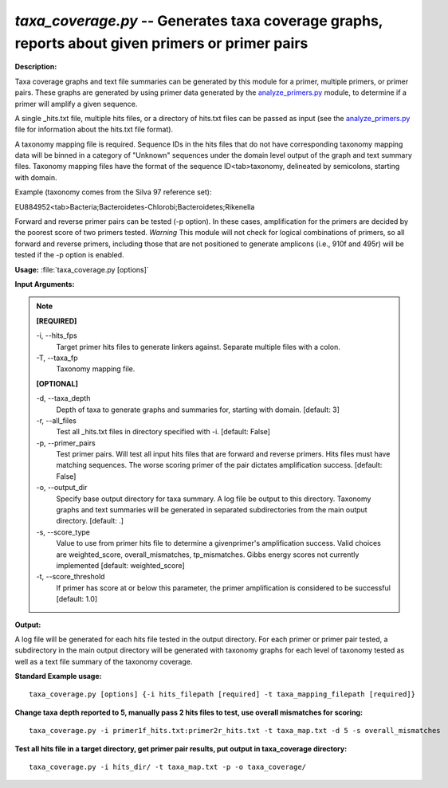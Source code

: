 .. _taxa_coverage:

.. index:: taxa_coverage.py

*taxa_coverage.py* --  Generates taxa coverage graphs, reports about given primers or primer pairs 
^^^^^^^^^^^^^^^^^^^^^^^^^^^^^^^^^^^^^^^^^^^^^^^^^^^^^^^^^^^^^^^^^^^^^^^^^^^^^^^^^^^^^^^^^^^^^^^^^^^^^^^^^^^^^^^^^^^^^^^^^^^^^^^^^^^^^^^^^^^^^^^^^^^^^^^^^^^^^^^^^^^^^^^^^^^^^^^^^^^^^^^^^^^^^^^^^^^^^^^^^^^^^^^^^^^^^^^^^^^^^^^^^^^^^^^^^^^^^^^^^^^^^^^^^^^^^^^^^^^^^^^^^^^^^^^^^^^^^^^^^^^^^

**Description:**


Taxa coverage graphs and text file summaries can be generated by this module 
for a primer, multiple primers, or primer pairs.  These graphs are generated by 
using primer data generated by the `analyze_primers.py <./analyze_primers.html>`_ module, to determine if a 
primer will amplify a given sequence.

A single _hits.txt file, multiple hits files, or a directory of hits.txt 
files can be passed as input (see the `analyze_primers.py <./analyze_primers.html>`_ file for 
information about the hits.txt file format).

A taxonomy mapping file is required.  Sequence IDs in the hits files that do
not have corresponding taxonomy mapping data will be binned in a category
of "Unknown" sequences under the domain level output of the graph and 
text summary files.  Taxonomy mapping files have the format of the sequence
ID<tab>taxonomy, delineated by semicolons, starting with domain.

Example (taxonomy comes from the Silva 97 reference set):

EU884952<tab>Bacteria;Bacteroidetes-Chlorobi;Bacteroidetes;Rikenella

Forward and reverse primer pairs can be tested (-p option).  In these cases,
amplification for the primers are decided by the poorest score of two primers
tested.  *Warning* This module will not check for logical combinations of
primers, so all forward and reverse primers, including those that are not 
positioned to generate amplicons (i.e., 910f and 495r) will be tested if the
-p option is enabled.



**Usage:** :file:`taxa_coverage.py [options]`

**Input Arguments:**

.. note::

	
	**[REQUIRED]**
		
	-i, `-`-hits_fps
		Target primer hits files to generate linkers against.  Separate multiple files with a colon.
	-T, `-`-taxa_fp
		Taxonomy mapping file.
	
	**[OPTIONAL]**
		
	-d, `-`-taxa_depth
		Depth of taxa to generate graphs and summaries for, starting with domain. [default: 3]
	-r, `-`-all_files
		Test all _hits.txt files in directory specified with -i.   [default: False]
	-p, `-`-primer_pairs
		Test primer pairs.  Will test all input hits files that are forward and reverse primers.  Hits files must have matching sequences.  The worse scoring primer of the pair dictates amplification success. [default: False]
	-o, `-`-output_dir
		Specify base output directory for taxa summary.  A log file be output to this directory.  Taxonomy graphs and text summaries will be generated in separated subdirectories from the main output directory. [default: .]
	-s, `-`-score_type
		Value to use from primer hits file to determine a givenprimer's amplification success.  Valid choices are weighted_score, overall_mismatches, tp_mismatches.  Gibbs energy scores not currently implemented [default: weighted_score]
	-t, `-`-score_threshold
		If primer has score at or below this parameter, the primer amplification is considered to be successful [default: 1.0]


**Output:**

A log file will be generated for each hits file tested in the output directory.  For each primer or primer pair tested, a subdirectory in the main output directory will be generated with taxonomy graphs for each level of taxonomy tested as well as a text file summary of the taxonomy coverage.


**Standard Example usage:**

::

	taxa_coverage.py [options] {-i hits_filepath [required] -t taxa_mapping_filepath [required]}

**Change taxa depth reported to 5, manually pass 2 hits files to test, use overall mismatches for scoring:**

::

	taxa_coverage.py -i primer1f_hits.txt:primer2r_hits.txt -t taxa_map.txt -d 5 -s overall_mismatches 

**Test all hits file in a target directory, get primer pair results, put output in taxa_coverage directory:**

::

	taxa_coverage.py -i hits_dir/ -t taxa_map.txt -p -o taxa_coverage/


